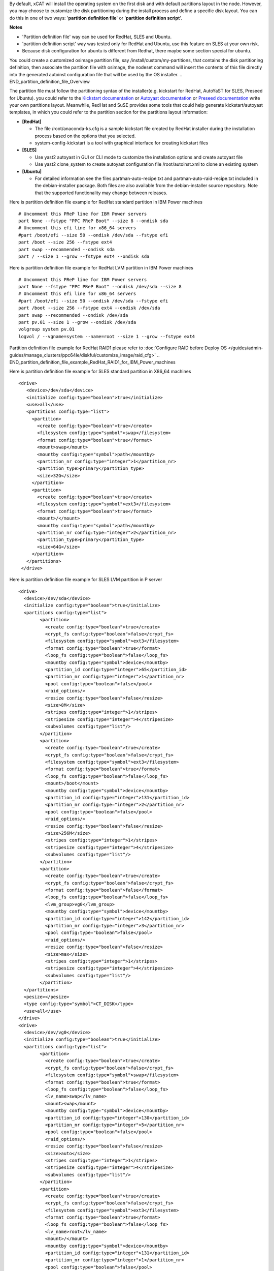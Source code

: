 .. BEGIN_Overview
By default, xCAT will install the operating system on the first disk and with default partitions layout in the node. However, you may choose to customize the disk partitioning during the install process and define a specific disk layout. You can do this in one of two ways: '**partition definition file**' or '**partition definition script**'.

**Notes**

- 'Partition definition file' way can be used for RedHat, SLES and Ubuntu.
- 'partition definition script' way was tested only for RedHat and Ubuntu, use this feature on SLES at your own risk.
- Because disk configuration for ubuntu is different from Redhat, there maybe some section special for ubuntu.
.. END_Overview

.. BEGIN_partition_definition_file_Overview
You could create a customized osimage partition file, say /install/custom/my-partitions, that contains the disk partitioning definition, then associate the partition file with osimage, the nodeset command will insert the contents of this file directly into the generated autoinst configuration file that will be used by the OS installer. 
.. END_partition_definition_file_Overview

.. BEGIN_partition_definition_file_content

The partition file must follow the partitioning syntax of the installer(e.g. kickstart for RedHat, AutoYaST for SLES, Preseed for Ubuntu). you could refer to the `Kickstart documentation  <http://fedoraproject.org/wiki/Anaconda/Kickstart#part_or_partition>`_ or `Autoyast documentation  <https://doc.opensuse.org/projects/autoyast/configuration.html#CreateProfile.Partitioning>`_ or `Preseed documentation  <https://www.debian.org/releases/stable/i386/apbs04.html.en#preseed-partman>`_  write your own partitions layout. Meanwhile, RedHat and SuSE provides some tools that could help generate kickstart/autoyast templates, in which you could refer to the partition section for the partitions layout information:

* **[RedHat]**

  - The file /root/anaconda-ks.cfg is a sample kickstart file created by RedHat installer during the installation process based on the options that you selected.
  - system-config-kickstart is a tool with graphical interface for creating kickstart files

* **[SLES]**

  - Use yast2 autoyast in GUI or CLI mode to customize the installation options and create autoyast file
  - Use yast2 clone_system to create autoyast configuration file /root/autoinst.xml to clone an existing system

* **[Ubuntu]**

  - For detailed information see the files partman-auto-recipe.txt and partman-auto-raid-recipe.txt included in the debian-installer package. Both files are also available from the debian-installer source repository. Note that the supported functionality may change between releases.
.. END_partition_definition_file_content

.. BEGIN_partition_definition_file_example_RedHat_Standard_Partitions_for_IBM_Power_machines
Here is partition definition file example for RedHat standard partition in IBM Power machines
::
    # Uncomment this PReP line for IBM Power servers
    part None --fstype "PPC PReP Boot" --size 8 --ondisk sda
    # Uncomment this efi line for x86_64 servers
    #part /boot/efi --size 50 --ondisk /dev/sda --fstype efi
    part /boot --size 256 --fstype ext4
    part swap --recommended --ondisk sda
    part / --size 1 --grow --fstype ext4 --ondisk sda

.. END_partition_definition_file_example_RedHat_Standard_Partitions_for_IBM_Power_machines

.. BEGIN_partition_definition_file_example_RedHat_LVM_for_IBM_Power_machines
Here is partition definition file example for RedHat LVM partition in IBM Power machines
::
    # Uncomment this PReP line for IBM Power servers
    part None --fstype "PPC PReP Boot" --ondisk /dev/sda --size 8
    # Uncomment this efi line for x86_64 servers
    #part /boot/efi --size 50 --ondisk /dev/sda --fstype efi
    part /boot --size 256 --fstype ext4 --ondisk /dev/sda
    part swap --recommended --ondisk /dev/sda
    part pv.01 --size 1 --grow --ondisk /dev/sda
    volgroup system pv.01
    logvol / --vgname=system --name=root --size 1 --grow --fstype ext4

.. END_partition_definition_file_example_RedHat_LVM_for_IBM_Power_machines

.. BEGIN_partition_definition_file_example_RedHat_RAID1_for_IBM_Power_machines
Partition definition file example for RedHat RAID1 please refer to :doc:`Configure RAID before Deploy OS </guides/admin-guides/manage_clusters/ppc64le/diskful/customize_image/raid_cfg>`
.. END_partition_definition_file_example_RedHat_RAID1_for_IBM_Power_machines

.. BEGIN_partition_definition_file_example_SLES_Standard_Partitions_for_X86_64
Here is partition definition file example for SLES standard partition in X86_64 machines
::
      <drive>
         <device>/dev/sda</device>
         <initialize config:type="boolean">true</initialize>
         <use>all</use>
         <partitions config:type="list">
           <partition>
             <create config:type="boolean">true</create>
             <filesystem config:type="symbol">swap</filesystem>
             <format config:type="boolean">true</format>
             <mount>swap</mount>
             <mountby config:type="symbol">path</mountby>
             <partition_nr config:type="integer">1</partition_nr>
             <partition_type>primary</partition_type>
             <size>32G</size>
           </partition>
           <partition>
             <create config:type="boolean">true</create>
             <filesystem config:type="symbol">ext3</filesystem>
             <format config:type="boolean">true</format>
             <mount>/</mount>
             <mountby config:type="symbol">path</mountby>
             <partition_nr config:type="integer">2</partition_nr>
             <partition_type>primary</partition_type>
             <size>64G</size>
           </partition>
         </partitions>
       </drive>
	   
.. END_partition_definition_file_example_SLES_Standard_Partitions_for_X86_64

.. BEGIN_partition_definition_file_example_SLES_LVM_for_ppc64
Here is partition definition file example for SLES LVM partition in P server
::
	<drive>
	  <device>/dev/sda</device>
	  <initialize config:type="boolean">true</initialize>
	  <partitions config:type="list">
		<partition>
		  <create config:type="boolean">true</create>
		  <crypt_fs config:type="boolean">false</crypt_fs>
		  <filesystem config:type="symbol">ext3</filesystem>
		  <format config:type="boolean">true</format>
		  <loop_fs config:type="boolean">false</loop_fs>
		  <mountby config:type="symbol">device</mountby>
		  <partition_id config:type="integer">65</partition_id>
		  <partition_nr config:type="integer">1</partition_nr>
		  <pool config:type="boolean">false</pool>
		  <raid_options/>
		  <resize config:type="boolean">false</resize>
		  <size>8M</size>
		  <stripes config:type="integer">1</stripes>
		  <stripesize config:type="integer">4</stripesize>
		  <subvolumes config:type="list"/>
		</partition>
		<partition>
		  <create config:type="boolean">true</create>
		  <crypt_fs config:type="boolean">false</crypt_fs>
		  <filesystem config:type="symbol">ext3</filesystem>
		  <format config:type="boolean">true</format>
		  <loop_fs config:type="boolean">false</loop_fs>
		  <mount>/boot</mount>
		  <mountby config:type="symbol">device</mountby>
		  <partition_id config:type="integer">131</partition_id>
		  <partition_nr config:type="integer">2</partition_nr>
		  <pool config:type="boolean">false</pool>
		  <raid_options/>
		  <resize config:type="boolean">false</resize>
		  <size>256M</size>
		  <stripes config:type="integer">1</stripes>
		  <stripesize config:type="integer">4</stripesize>
		  <subvolumes config:type="list"/>
		</partition>
		<partition>
		  <create config:type="boolean">true</create>
		  <crypt_fs config:type="boolean">false</crypt_fs>
		  <format config:type="boolean">false</format>
		  <loop_fs config:type="boolean">false</loop_fs>
		  <lvm_group>vg0</lvm_group>
		  <mountby config:type="symbol">device</mountby>
		  <partition_id config:type="integer">142</partition_id>
		  <partition_nr config:type="integer">3</partition_nr>
		  <pool config:type="boolean">false</pool>
		  <raid_options/>
		  <resize config:type="boolean">false</resize>
		  <size>max</size>
		  <stripes config:type="integer">1</stripes>
		  <stripesize config:type="integer">4</stripesize>
		  <subvolumes config:type="list"/>
		</partition>
	  </partitions>
	  <pesize></pesize>
	  <type config:type="symbol">CT_DISK</type>
	  <use>all</use>
	</drive>
	<drive>
	  <device>/dev/vg0</device>
	  <initialize config:type="boolean">true</initialize>
	  <partitions config:type="list">
		<partition>
		  <create config:type="boolean">true</create>
		  <crypt_fs config:type="boolean">false</crypt_fs>
		  <filesystem config:type="symbol">swap</filesystem>
		  <format config:type="boolean">true</format>
		  <loop_fs config:type="boolean">false</loop_fs>
		  <lv_name>swap</lv_name>
		  <mount>swap</mount>
		  <mountby config:type="symbol">device</mountby>
		  <partition_id config:type="integer">130</partition_id>
		  <partition_nr config:type="integer">5</partition_nr>
		  <pool config:type="boolean">false</pool>
		  <raid_options/>
		  <resize config:type="boolean">false</resize>
		  <size>auto</size>
		  <stripes config:type="integer">1</stripes>
		  <stripesize config:type="integer">4</stripesize>
		  <subvolumes config:type="list"/>
		</partition>
		<partition>
		  <create config:type="boolean">true</create>
		  <crypt_fs config:type="boolean">false</crypt_fs>
		  <filesystem config:type="symbol">ext3</filesystem>
		  <format config:type="boolean">true</format>
		  <loop_fs config:type="boolean">false</loop_fs>
		  <lv_name>root</lv_name>
		  <mount>/</mount>
		  <mountby config:type="symbol">device</mountby>
		  <partition_id config:type="integer">131</partition_id>
		  <partition_nr config:type="integer">1</partition_nr>
		  <pool config:type="boolean">false</pool>
		  <raid_options/>
		  <resize config:type="boolean">false</resize>
		  <size>max</size>
		  <stripes config:type="integer">1</stripes>
		  <stripesize config:type="integer">4</stripesize>
		  <subvolumes config:type="list"/>
		</partition>
	  </partitions>
	  <pesize></pesize>
	  <type config:type="symbol">CT_LVM</type>
	  <use>all</use>
	</drive>
	   
.. END_partition_definition_file_example_SLES_LVM_for_ppc64

.. BEGIN_partition_definition_file_example_SLES_Standard_partition_for_ppc64
Here is partition definition file example for SLES standard partition in ppc64 machines
::
    <drive>
      <device>/dev/sda</device>
      <initialize config:type="boolean">true</initialize>
      <partitions config:type="list">
        <partition>
          <create config:type="boolean">true</create>
          <crypt_fs config:type="boolean">false</crypt_fs>
          <filesystem config:type="symbol">ext3</filesystem>
          <format config:type="boolean">false</format>
          <loop_fs config:type="boolean">false</loop_fs>
          <mountby config:type="symbol">device</mountby>
          <partition_id config:type="integer">65</partition_id>
          <partition_nr config:type="integer">1</partition_nr>
          <resize config:type="boolean">false</resize>
          <size>auto</size>
        </partition>
        <partition>
          <create config:type="boolean">true</create>
          <crypt_fs config:type="boolean">false</crypt_fs>
          <filesystem config:type="symbol">swap</filesystem>
          <format config:type="boolean">true</format>
          <fstopt>defaults</fstopt>
          <loop_fs config:type="boolean">false</loop_fs>
          <mount>swap</mount>
          <mountby config:type="symbol">id</mountby>
          <partition_id config:type="integer">130</partition_id>
          <partition_nr config:type="integer">2</partition_nr>
          <resize config:type="boolean">false</resize>
          <size>auto</size>
        </partition>
        <partition>
          <create config:type="boolean">true</create>
          <crypt_fs config:type="boolean">false</crypt_fs>
          <filesystem config:type="symbol">ext3</filesystem>
          <format config:type="boolean">true</format>
          <fstopt>acl,user_xattr</fstopt>
          <loop_fs config:type="boolean">false</loop_fs>
          <mount>/</mount>
          <mountby config:type="symbol">id</mountby>
          <partition_id config:type="integer">131</partition_id>
          <partition_nr config:type="integer">3</partition_nr>
          <resize config:type="boolean">false</resize>
          <size>max</size>
        </partition>
      </partitions>
      <pesize></pesize>
      <type config:type="symbol">CT_DISK</type>
      <use>all</use>
    </drive>
	
.. END_partition_definition_file_example_SLES_Standard_partition_for_ppc64

.. BEGIN_partition_definition_file_example_SLES_RAID1
Partition definition file example for SLES RAID1 please refer to `Configure RAID before Deploy OS <http://xcat-docs.readthedocs.org/en/latest/guides/admin-guides/manage_clusters/ppc64le/diskful/customize_image/raid_cfg.html>`_ 
.. END_partition_definition_file_example_SLES_RAID1

.. BEGIN_partition_definition_file_example_Ubuntu_Standard_partition_for_PPC64le
Here is partition definition file example for Ubuntu standard partition in ppc64le machines
::
	ubuntu-boot ::
	8 1 1 prep
		$primary{ } $bootable{ } method{ prep }
		.
	500 10000 1000000000 ext4
		method{ format } format{ } use_filesystem{ } filesystem{ ext4 } mountpoint{ / }
		.
	2048 512 300% linux-swap
		method{ swap } format{ }
		.
		
.. END_partition_definition_file_example_Ubuntu_Standard_partition_for_PPC64le

.. BEGIN_partition_definition_file_example_Ubuntu_Standard_partition_for_x86_64
Here is partition definition file example for Ubuntu standard partition in x86_64 machines
::
	256 256 512 vfat
			$primary{ }
			method{ format }
			format{ }
			use_filesystem{ }
			filesystem{ vfat }
			mountpoint{ /boot/efi } .

	256 256 512 ext3
			$primary{ }
			method{ format }
			format{ }
			use_filesystem{ }
			filesystem{ ext3 }
			mountpoint{ /boot } .

	64 512 300% linux-swap
			method{ swap }
			format{ } .

	512 1024 4096 ext3
			$primary{ }
			method{ format }
			format{ }
			use_filesystem{ }
			filesystem{ ext4 }
			mountpoint{ / } .

	100 10000 1000000000 ext3
			method{ format }
			format{ }
			use_filesystem{ }
			filesystem{ ext4 }
			mountpoint{ /home } .
			
.. END_partition_definition_file_example_Ubuntu_Standard_partition_for_x86_64

.. BEGIN_partition_definition_file_Associate_partition_file_with_osimage_common
Run below commands to associate the partition with the osimage
::
      chdef -t osimage <osimagename> partitionfile=/install/custom/my-partitions
      nodeset <nodename> osimage=<osimage>

- For Redhat, when nodeset runs and generates the /install/autoinst file for a node, it will replace the #XCAT_PARTITION_START#...#XCAT_PARTITION_END# directives from your osimage template with the contents of your custom partitionfile.

- For Ubuntu, when nodeset runs and generates the /install/autoinst file for a node, it will generate a script to write the partition configuration to /tmp/partitionfile, this script will replace the #XCA_PARTMAN_RECIPE_SCRIPT# directive in /install/autoinst/<node>.pre. 

.. END_partition_definition_file_Associate_partition_file_with_osimage_common


.. BEGIN_Partition_Definition_Script_overview
Create a shell script that will be run on the node during the install process to dynamically create the disk partitioning definition. This script will be run during the OS installer %pre script on Redhat or preseed/early_command on Unbuntu execution and must write the correct partitioning definition into the file /tmp/partitionfile on the node 
.. END_Partition_Definition_Script_overview

.. BEGIN_Partition_Definition_Script_Create_partition_script_content
The purpose of the partition script is to create the /tmp/partionfile that will be inserted into the kickstart/autoyast/preseed template, the script could include complex logic like select which disk to install and even configure RAID, etc

**Note**: the partition script feature is not thoroughly tested on SLES, there might be problems, use this feature on SLES at your own risk.
.. END_Partition_Definition_Script_Create_partition_script_content

.. BEGIN_Partition_Definition_Script_Create_partition_script_example_redhat_sles
Here is an example of the partition script on Redhat and SLES, the partitioning script is /install/custom/my-partitions.sh:
::
	instdisk="/dev/sda"

	modprobe ext4 >& /dev/null
	modprobe ext4dev >& /dev/null
	if grep ext4dev /proc/filesystems > /dev/null; then
			FSTYPE=ext3
	elif grep ext4 /proc/filesystems > /dev/null; then
			FSTYPE=ext4
	else
			FSTYPE=ext3
	fi
	BOOTFSTYPE=ext3
	EFIFSTYPE=vfat
	if uname -r|grep ^3.*el7 > /dev/null; then
		FSTYPE=xfs
		BOOTFSTYPE=xfs
		EFIFSTYPE=efi
	fi

	if [ `uname -m` = "ppc64" ]; then
			echo 'part None --fstype "PPC PReP Boot" --ondisk '$instdisk' --size 8' >> /tmp/partitionfile
	fi
	if [ -d /sys/firmware/efi ]; then
		echo 'bootloader --driveorder='$instdisk >> /tmp/partitionfile
			echo 'part /boot/efi --size 50 --ondisk '$instdisk' --fstype $EFIFSTYPE' >> /tmp/partitionfile
	else
		echo 'bootloader' >> /tmp/partitionfile
	fi

	echo "part /boot --size 512 --fstype $BOOTFSTYPE --ondisk $instdisk" >> /tmp/partitionfile
	echo "part swap --recommended --ondisk $instdisk" >> /tmp/partitionfile
	echo "part / --size 1 --grow --ondisk $instdisk --fstype $FSTYPE" >> /tmp/partitionfile
	
.. END_Partition_Definition_Script_Create_partition_script_example_redhat_sles

.. BEGIN_Partition_Definition_Script_Create_partition_script_example_ubuntu
The following is an example of the partition script on Ubuntu, the partitioning script is /install/custom/my-partitions.sh:
::
	if [ -d /sys/firmware/efi ]; then
		echo "ubuntu-efi ::" > /tmp/partitionfile
		echo "    512 512 1024 fat16" >> /tmp/partitionfile
		echo '    $iflabel{ gpt } $reusemethod{ } method{ efi } format{ }' >> /tmp/partitionfile
		echo "    ." >> /tmp/partitionfile
	else
		echo "ubuntu-boot ::" > /tmp/partitionfile
		echo "100 50 100 ext3" >> /tmp/partitionfile
		echo '    $primary{ } $bootable{ } method{ format } format{ } use_filesystem{ } filesystem{ ext3 } mountpoint{ /boot }' >> /tmp/partitionfile
		echo "    ." >> /tmp/partitionfile
	fi
	echo "500 10000 1000000000 ext3" >> /tmp/partitionfile
	echo "    method{ format } format{ } use_filesystem{ } filesystem{ ext3 } mountpoint{ / }" >> /tmp/partitionfile
	echo "    ." >> /tmp/partitionfile
	echo "2048 512 300% linux-swap" >> /tmp/partitionfile
	echo "    method{ swap } format{ }" >> /tmp/partitionfile
	echo "    ." >> /tmp/partitionfile

.. END_Partition_Definition_Script_Create_partition_script_example_ubuntu

.. BEGIN_Partition_Definition_Script_Associate_partition_script_with_osimage_common
Run below commands to associate partition script with osimage:
::
    chdef -t osimage <osimagename> partitionfile='s:/install/custom/my-partitions.sh'
    nodeset <nodename> osimage=<osimage>

- The "s:" preceding the filename tells nodeset that this is a script.
- For Redhat, when nodeset runs and generates the /install/autoinst file for a node, it will add the execution of the contents of this script to the %pre section of that file. The nodeset command will then replace the #XCAT_PARTITION_START#...#XCAT_PARTITION_END# directives from the osimage template file with "%include /tmp/partitionfile" to dynamically include the tmp definition file your script created.
- For Ubuntu, when nodeset runs and generates the /install/autoinst file for a node, it will replace the "#XCA_PARTMAN_RECIPE_SCRIPT#" directive and add the execution of the contents of this script to the /install/autoinst/<node>.pre, the /install/autoinst/<node>.pre script will be run in the preseed/early_command.
.. END_Partition_Definition_Script_Associate_partition_script_with_osimage_common

.. BEGIN_Partition_Disk_File_ubuntu_only
The disk file contains the name of the disks to partition in traditional, non-devfs format and delimited with space " ", for example,
::
    /dev/sda /dev/sdb

If not specified, the default value will be used.

**Associate partition disk file with osimage**
::
    chdef -t osimage <osimagename> -p partitionfile='d:/install/custom/partitiondisk'
    nodeset <nodename> osimage=<osimage>

- the 'd:' preceding the filename tells nodeset that this is a partition disk file.
- For Ubuntu, when nodeset runs and generates the /install/autoinst file for a node, it will generate a script to write the content of the partition disk file to /tmp/boot_disk, this context to run the script will replace the #XCA_PARTMAN_DISK_SCRIPT# directive in /install/autoinst/<node>.pre. 
.. END_Partition_Disk_File_ubuntu_only

.. BEGIN_Partition_Disk_Script_ubuntu_only
The disk script contains a script to generate a partitioning disk file named "/tmp/boot_disk". for example,
::
    rm /tmp/devs-with-boot 2>/dev/null || true; 
    for d in $(list-devices partition); do 
        mkdir -p /tmp/mymount; 
        rc=0; 
        mount $d /tmp/mymount || rc=$?; 
        if [[ $rc -eq 0 ]]; then 
            [[ -d /tmp/mymount/boot ]] && echo $d >>/tmp/devs-with-boot; 
            umount /tmp/mymount; 
        fi 
    done; 
    if [[ -e /tmp/devs-with-boot ]]; then 
        head -n1 /tmp/devs-with-boot | egrep  -o '\S+[^0-9]' > /tmp/boot_disk; 
        rm /tmp/devs-with-boot 2>/dev/null || true; 
    else 
        DEV=`ls /dev/disk/by-path/* -l | egrep -o '/dev.*[s|h|v]d[^0-9]$' | sort -t : -k 1 -k 2 -k 3 -k 4 -k 5 -k 6 -k 7 -k 8 -g | head -n1 | egrep -o '[s|h|v]d.*$'`; 
        if [[ "$DEV" == "" ]]; then DEV="sda"; fi; 
        echo "/dev/$DEV" > /tmp/boot_disk; 
    fi;

If not specified, the default value will be used.

**Associate partition disk script with osimage**
::
    chdef -t osimage <osimagename> -p partitionfile='s:d:/install/custom/partitiondiskscript'
    nodeset <nodename> osimage=<osimage>

- the 's:' prefix tells nodeset that is a script, the 's:d:' preceding the filename tells nodeset that this is a script to generate the partition disk file.
- For Ubuntu, when nodeset runs and generates the /install/autoinst file for a node, this context to run the script will replace the #XCA_PARTMAN_DISK_SCRIPT# directive in /install/autoinst/<node>.pre. 
.. END_Partition_Disk_Script_ubuntu_only


.. BEGIN_Additional_preseed_configuration_file_ubuntu_only
To support other specific partition methods such as RAID or LVM in Ubuntu, some additional preseed configuration entries should be specified.
If using file way, 'c:<the absolute path of the additional preseed config file>', the additional preseed config file contains the additional preseed entries in "d-i ..." syntax. When "nodeset", the #XCA_PARTMAN_ADDITIONAL_CFG# directive in /install/autoinst/<node> will be replaced with content of the config file, an example:
::
    d-i partman-auto/method string raid
    d-i partman-md/confirm boolean true
	
If not specified, the default value will be used.
.. END_Additional_preseed_configuration_file_ubuntu_only

.. BEGIN_Additional_preseed_configuration_script_ubuntu_only
To support other specific partition methods such as RAID or LVM in Ubuntu, some additional preseed configuration entries should be specified.
If using script way, 's:c:<the absolute path of the additional preseed config script>',  the additional preseed config script is a script to set the preseed values with "debconf-set". When "nodeset", the #XCA_PARTMAN_ADDITIONAL_CONFIG_SCRIPT# directive in /install/autoinst/<node>.pre will be replaced with the content of the script, an example:
::
    debconf-set partman-auto/method string raid
    debconf-set partman-md/confirm boolean true
	
If not specified, the default value will be used.
.. END_Additional_preseed_configuration_script_ubuntu_only
